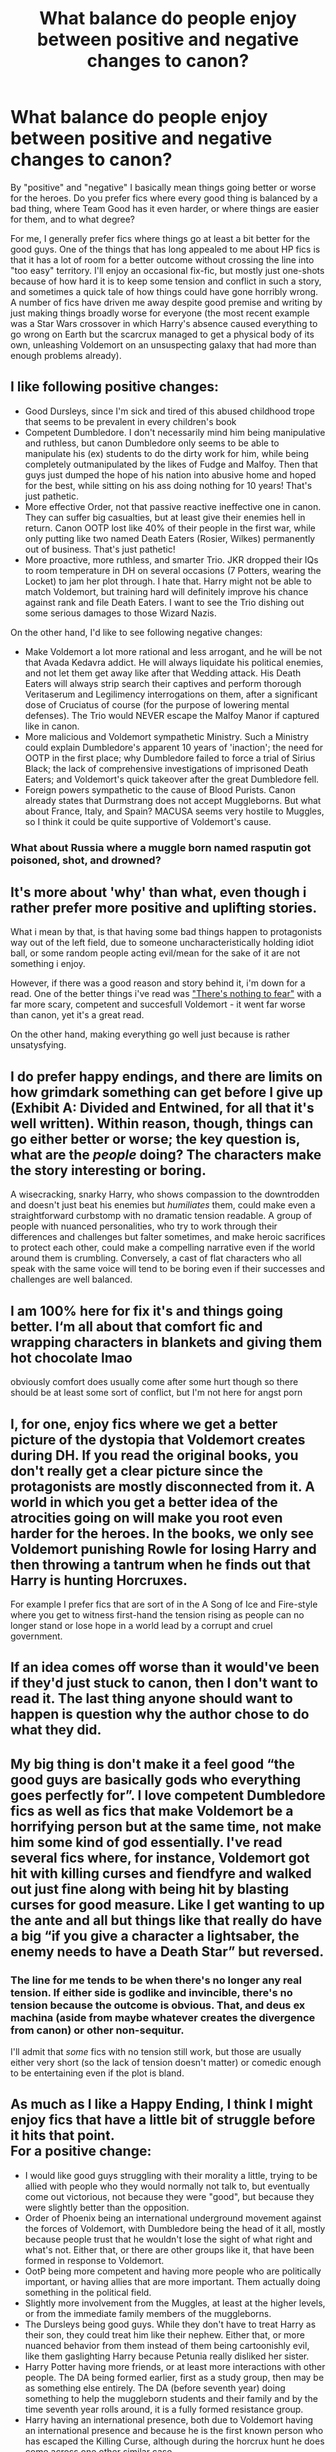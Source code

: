 #+TITLE: What balance do people enjoy between positive and negative changes to canon?

* What balance do people enjoy between positive and negative changes to canon?
:PROPERTIES:
:Author: WhosThisGeek
:Score: 2
:DateUnix: 1603936029.0
:DateShort: 2020-Oct-29
:FlairText: Discussion
:END:
By "positive" and "negative" I basically mean things going better or worse for the heroes. Do you prefer fics where every good thing is balanced by a bad thing, where Team Good has it even harder, or where things are easier for them, and to what degree?

For me, I generally prefer fics where things go at least a bit better for the good guys. One of the things that has long appealed to me about HP fics is that it has a lot of room for a better outcome without crossing the line into "too easy" territory. I'll enjoy an occasional fix-fic, but mostly just one-shots because of how hard it is to keep some tension and conflict in such a story, and sometimes a quick tale of how things could have gone horribly wrong. A number of fics have driven me away despite good premise and writing by just making things broadly worse for everyone (the most recent example was a Star Wars crossover in which Harry's absence caused everything to go wrong on Earth but the scarcrux managed to get a physical body of its own, unleashing Voldemort on an unsuspecting galaxy that had more than enough problems already).


** I like following positive changes:

- Good Dursleys, since I'm sick and tired of this abused childhood trope that seems to be prevalent in every children's book
- Competent Dumbledore. I don't necessarily mind him being manipulative and ruthless, but canon Dumbledore only seems to be able to manipulate his (ex) students to do the dirty work for him, while being completely outmanipulated by the likes of Fudge and Malfoy. Then that guys just dumped the hope of his nation into abusive home and hoped for the best, while sitting on his ass doing nothing for 10 years! That's just pathetic.
- More effective Order, not that passive reactive ineffective one in canon. They can suffer big casualties, but at least give their enemies hell in return. Canon OOTP lost like 40% of their people in the first war, while only putting like two named Death Eaters (Rosier, Wilkes) permanently out of business. That's just pathetic!
- More proactive, more ruthless, and smarter Trio. JKR dropped their IQs to room temperature in DH on several occasions (7 Potters, wearing the Locket) to jam her plot through. I hate that. Harry might not be able to match Voldemort, but training hard will definitely improve his chance against rank and file Death Eaters. I want to see the Trio dishing out some serious damages to those Wizard Nazis.

On the other hand, I'd like to see following negative changes:

- Make Voldemort a lot more rational and less arrogant, and he will be not that Avada Kedavra addict. He will always liquidate his political enemies, and not let them get away like after that Wedding attack. His Death Eaters will always strip search their captives and perform thorough Veritaserum and Legilimency interrogations on them, after a significant dose of Cruciatus of course (for the purpose of lowering mental defenses). The Trio would NEVER escape the Malfoy Manor if captured like in canon.
- More malicious and Voldemort sympathetic Ministry. Such a Ministry could explain Dumbledore's apparent 10 years of 'inaction'; the need for OOTP in the first place; why Dumbledore failed to force a trial of Sirius Black; the lack of comprehensive investigations of imprisoned Death Eaters; and Voldemort's quick takeover after the great Dumbledore fell.
- Foreign powers sympathetic to the cause of Blood Purists. Canon already states that Durmstrang does not accept Muggleborns. But what about France, Italy, and Spain? MACUSA seems very hostile to Muggles, so I think it could be quite supportive of Voldemort's cause.
:PROPERTIES:
:Author: InquisitorCOC
:Score: 8
:DateUnix: 1603938455.0
:DateShort: 2020-Oct-29
:END:

*** What about Russia where a muggle born named rasputin got poisoned, shot, and drowned?
:PROPERTIES:
:Author: thomasp3864
:Score: 2
:DateUnix: 1603941660.0
:DateShort: 2020-Oct-29
:END:


** It's more about 'why' than what, even though i rather prefer more positive and uplifting stories.

What i mean by that, is that having some bad things happen to protagonists way out of the left field, due to someone uncharacteristically holding idiot ball, or some random people acting evil/mean for the sake of it are not something i enjoy.

However, if there was a good reason and story behind it, i'm down for a read. One of the better things i've read was [[https://forums.spacebattles.com/threads/there-is-nothing-to-fear-harry-potter-au-gryffindor-voldemort.667057/]["There's nothing to fear"]] with a far more scary, competent and succesfull Voldemort - it went far worse than canon, yet it's a great read.

On the other hand, making everything go well just because is rather unsatysfying.
:PROPERTIES:
:Author: Von_Usedom
:Score: 3
:DateUnix: 1603970532.0
:DateShort: 2020-Oct-29
:END:


** I do prefer happy endings, and there are limits on how grimdark something can get before I give up (Exhibit A: Divided and Entwined, for all that it's well written). Within reason, though, things can go either better or worse; the key question is, what are the /people/ doing? The characters make the story interesting or boring.

A wisecracking, snarky Harry, who shows compassion to the downtrodden and doesn't just beat his enemies but /humiliates/ them, could make even a straightforward curbstomp with no dramatic tension readable. A group of people with nuanced personalities, who try to work through their differences and challenges but falter sometimes, and make heroic sacrifices to protect each other, could make a compelling narrative even if the world around them is crumbling. Conversely, a cast of flat characters who all speak with the same voice will tend to be boring even if their successes and challenges are well balanced.
:PROPERTIES:
:Author: thrawnca
:Score: 3
:DateUnix: 1603975596.0
:DateShort: 2020-Oct-29
:END:


** I am 100% here for fix it's and things going better. I‘m all about that comfort fic and wrapping characters in blankets and giving them hot chocolate lmao

obviously comfort does usually come after some hurt though so there should be at least some sort of conflict, but I'm not here for angst porn
:PROPERTIES:
:Author: karigan_g
:Score: 2
:DateUnix: 1603950824.0
:DateShort: 2020-Oct-29
:END:


** I, for one, enjoy fics where we get a better picture of the dystopia that Voldemort creates during DH. If you read the original books, you don't really get a clear picture since the protagonists are mostly disconnected from it. A world in which you get a better idea of the atrocities going on will make you root even harder for the heroes. In the books, we only see Voldemort punishing Rowle for losing Harry and then throwing a tantrum when he finds out that Harry is hunting Horcruxes.

For example I prefer fics that are sort of in the A Song of Ice and Fire-style where you get to witness first-hand the tension rising as people can no longer stand or lose hope in a world lead by a corrupt and cruel government.
:PROPERTIES:
:Author: I_love_DPs
:Score: 2
:DateUnix: 1603950952.0
:DateShort: 2020-Oct-29
:END:


** If an idea comes off worse than it would've been if they'd just stuck to canon, then I don't want to read it. The last thing anyone should want to happen is question why the author chose to do what they did.
:PROPERTIES:
:Author: Lord_Anarchy
:Score: 1
:DateUnix: 1603951291.0
:DateShort: 2020-Oct-29
:END:


** My big thing is don't make it a feel good “the good guys are basically gods who everything goes perfectly for”. I love competent Dumbledore fics as well as fics that make Voldemort be a horrifying person but at the same time, not make him some kind of god essentially. I've read several fics where, for instance, Voldemort got hit with killing curses and fiendfyre and walked out just fine along with being hit by blasting curses for good measure. Like I get wanting to up the ante and all but things like that really do have a big “if you give a character a lightsaber, the enemy needs to have a Death Star” but reversed.
:PROPERTIES:
:Author: Garanar
:Score: 1
:DateUnix: 1603999536.0
:DateShort: 2020-Oct-29
:END:

*** The line for me tends to be when there's no longer any real tension. If either side is godlike and invincible, there's no tension because the outcome is obvious. That, and deus ex machina (aside from maybe whatever creates the divergence from canon) or other non-sequitur.

I'll admit that /some/ fics with no tension still work, but those are usually either very short (so the lack of tension doesn't matter) or comedic enough to be entertaining even if the plot is bland.
:PROPERTIES:
:Author: WhosThisGeek
:Score: 1
:DateUnix: 1604007080.0
:DateShort: 2020-Oct-30
:END:


** As much as I like a Happy Ending, I think I might enjoy fics that have a little bit of struggle before it hits that point.\\
For a positive change:

- I would like good guys struggling with their morality a little, trying to be allied with people who they would normally not talk to, but eventually come out victorious, not because they were "good", but because they were slightly better than the opposition.
- Order of Phoenix being an international underground movement against the forces of Voldemort, with Dumbledore being the head of it all, mostly because people trust that he wouldn't lose the sight of what right and what's not. Either that, or there are other groups like it, that have been formed in response to Voldemort.
- OotP being more competent and having more people who are politically important, or having allies that are more important. Them actually doing something in the political field.
- Slightly more involvement from the Muggles, at least at the higher levels, or from the immediate family members of the muggleborns.
- The Dursleys being good guys. While they don't have to treat Harry as their son, they could treat him like their nephew. Either that, or more nuanced behavior from them instead of them being cartoonishly evil, like them gaslighting Harry because Petunia really disliked her sister.
- Harry Potter having more friends, or at least more interactions with other people. The DA being formed earlier, first as a study group, then may be as something else entirely. The DA (before seventh year) doing something to help the muggleborn students and their family and by the time seventh year rolls around, it is a fully formed resistance group.
- Harry having an international presence, both due to Voldemort having an international presence and because he is the first known person who has escaped the Killing Curse, although during the horcrux hunt he does come across one other similar case.

For negative changes:

- Voldemort being ruthlessly competent. He starts out being this really charismatic person who can easily subvert people to his cause, but over the years as he makes more horcrux, his cruelty is slightly increased. Not enough that people think he is unhinged, but enough that people who decided to help him before think that they chose the wrong option.
- Dursleys not being cartoonishly evil. It would be nice if they were ambitious and more subtle in their attempts to disparage Harry. It is subtle enough that even Harry does not know it is happening, and only when he meets Hagrid for the first time he understands that his relatives were lying. It would make his sorting all the more interesting, the subtle manipulations, being ambitious is what he knows till then, but learning that his parents died protecting him, it lights a fire in his heart, but confuses him. So when he is offered Slytherin first, he knows that being Slytherin is something that he does not want.
- Other countries also being involved in the war. At least till the first war, it would be great if we can see involvement from them, and learning why Voldemort was worse than Grindelwald.
:PROPERTIES:
:Author: theAmazingEmperor
:Score: 1
:DateUnix: 1608365910.0
:DateShort: 2020-Dec-19
:END:

